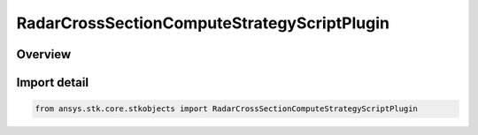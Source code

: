 RadarCrossSectionComputeStrategyScriptPlugin
============================================

.. py:class:: ansys.stk.core.stkobjects.RadarCrossSectionComputeStrategyScriptPlugin

   Bases: :py:class:`~ansys.stk.core.stkobjects.IRadarCrossSectionComputeStrategyScriptPlugin`, :py:class:`~ansys.stk.core.stkobjects.IRadarCrossSectionComputeStrategy`

   Class defining a inheritable radar cross section compute strategy.

.. py:currentmodule:: RadarCrossSectionComputeStrategyScriptPlugin

Overview
--------


Import detail
-------------

.. code-block:: python

    from ansys.stk.core.stkobjects import RadarCrossSectionComputeStrategyScriptPlugin




